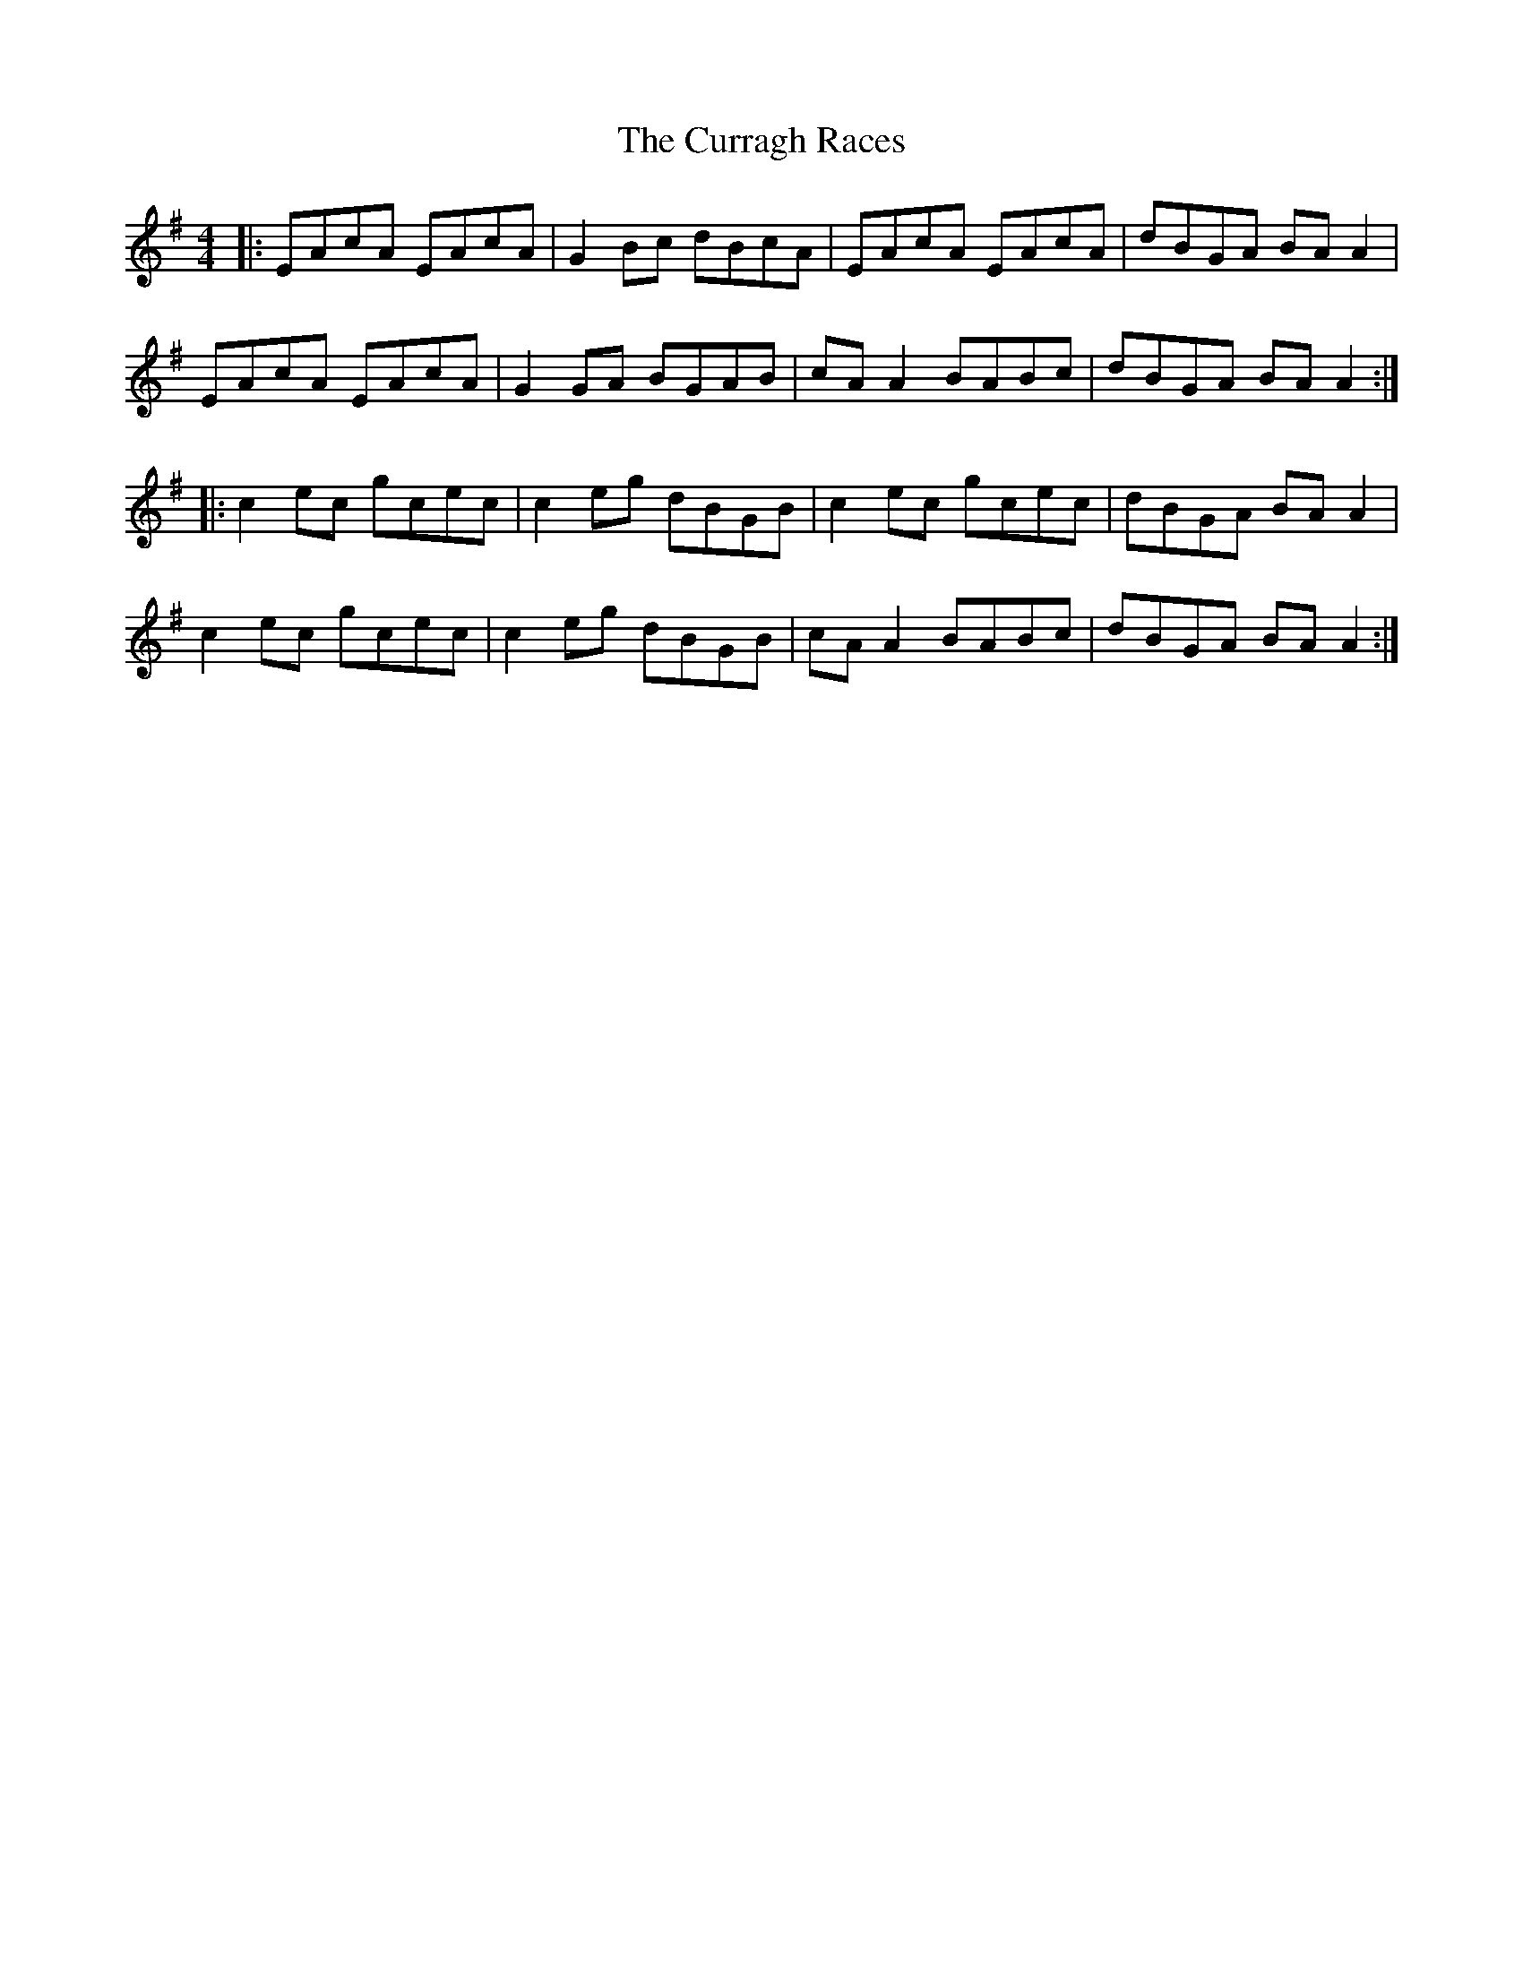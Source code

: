 X: 8941
T: Curragh Races, The
R: reel
M: 4/4
K: Adorian
|:EAcA EAcA|G2 Bc dBcA|EAcA EAcA|dBGA BA A2|
EAcA EAcA|G2 GA BGAB|cAA2 BABc|dBGA BA A2:|
|:c2 ec gcec|c2 eg dBGB|c2 ec gcec|dBGA BAA2|
c2 ec gcec|c2 eg dBGB|cAA2 BABc|dBGA BA A2:|

